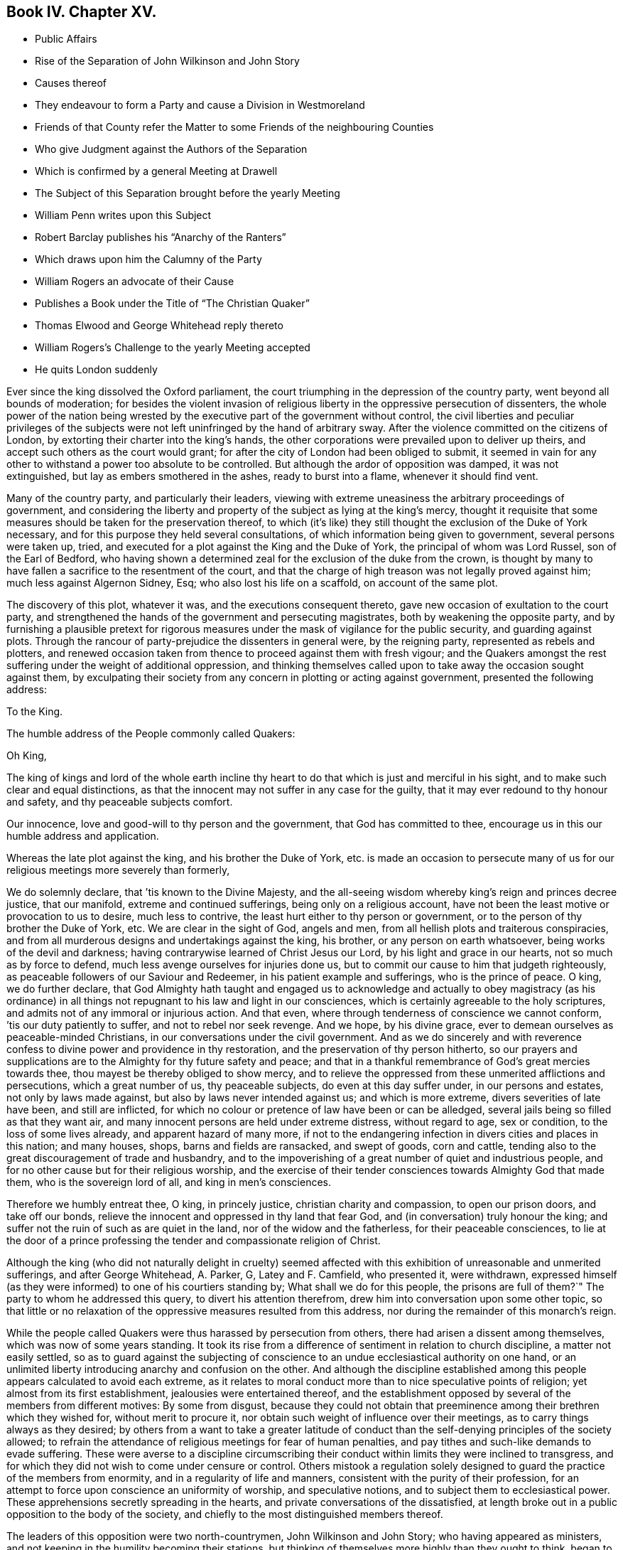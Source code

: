 == Book IV. Chapter XV.

[.chapter-synopsis]
* Public Affairs
* Rise of the Separation of John Wilkinson and John Story
* Causes thereof
* They endeavour to form a Party and cause a Division in Westmoreland
* Friends of that County refer the Matter to some Friends of the neighbouring Counties
* Who give Judgment against the Authors of the Separation
* Which is confirmed by a general Meeting at Drawell
* The Subject of this Separation brought before the yearly Meeting
* William Penn writes upon this Subject
* Robert Barclay publishes his "`Anarchy of the Ranters`"
* Which draws upon him the Calumny of the Party
* William Rogers an advocate of their Cause
* Publishes a Book under the Title of "`The Christian Quaker`"
* Thomas Elwood and George Whitehead reply thereto
* William Rogers`'s Challenge to the yearly Meeting accepted
* He quits London suddenly

Ever since the king dissolved the Oxford parliament,
the court triumphing in the depression of the country party,
went beyond all bounds of moderation;
for besides the violent invasion of religious liberty
in the oppressive persecution of dissenters,
the whole power of the nation being wrested by the
executive part of the government without control,
the civil liberties and peculiar privileges of the subjects
were not left uninfringed by the hand of arbitrary sway.
After the violence committed on the citizens of London,
by extorting their charter into the king`'s hands,
the other corporations were prevailed upon to deliver up theirs,
and accept such others as the court would grant;
for after the city of London had been obliged to submit,
it seemed in vain for any other to withstand a power too absolute to be controlled.
But although the ardor of opposition was damped, it was not extinguished,
but lay as embers smothered in the ashes, ready to burst into a flame,
whenever it should find vent.

Many of the country party, and particularly their leaders,
viewing with extreme uneasiness the arbitrary proceedings of government,
and considering the liberty and property of the subject as lying at the king`'s mercy,
thought it requisite that some measures should be taken for the preservation thereof,
to which (it`'s like) they still thought the exclusion of the Duke of York necessary,
and for this purpose they held several consultations,
of which information being given to government, several persons were taken up, tried,
and executed for a plot against the King and the Duke of York,
the principal of whom was Lord Russel, son of the Earl of Bedford,
who having shown a determined zeal for the exclusion of the duke from the crown,
is thought by many to have fallen a sacrifice to the resentment of the court,
and that the charge of high treason was not legally proved against him;
much less against Algernon Sidney, Esq; who also lost his life on a scaffold,
on account of the same plot.

The discovery of this plot, whatever it was, and the executions consequent thereto,
gave new occasion of exultation to the court party,
and strengthened the hands of the government and persecuting magistrates,
both by weakening the opposite party,
and by furnishing a plausible pretext for rigorous measures
under the mask of vigilance for the public security,
and guarding against plots.
Through the rancour of party-prejudice the dissenters in general were,
by the reigning party, represented as rebels and plotters,
and renewed occasion taken from thence to proceed against them with fresh vigour;
and the Quakers amongst the rest suffering under the weight of additional oppression,
and thinking themselves called upon to take away the occasion sought against them,
by exculpating their society from any concern in plotting or acting against government,
presented the following address:

[.embedded-content-document.address]
--

[.letter-heading]
To the King.

[.signed-section-context-open]
The humble address of the People commonly called Quakers:

[.salutation]
Oh King,

The king of kings and lord of the whole earth incline thy
heart to do that which is just and merciful in his sight,
and to make such clear and equal distinctions,
as that the innocent may not suffer in any case for the guilty,
that it may ever redound to thy honour and safety, and thy peaceable subjects comfort.

Our innocence, love and good-will to thy person and the government,
that God has committed to thee, encourage us in this our humble address and application.

Whereas the late plot against the king, and his brother the Duke of York,
etc. is made an occasion to persecute many of us
for our religious meetings more severely than formerly,

We do solemnly declare, that `'tis known to the Divine Majesty,
and the all-seeing wisdom whereby king`'s reign and princes decree justice,
that our manifold, extreme and continued sufferings, being only on a religious account,
have not been the least motive or provocation to us to desire, much less to contrive,
the least hurt either to thy person or government,
or to the person of thy brother the Duke of York, etc.
We are clear in the sight of God, angels and men,
from all hellish plots and traiterous conspiracies,
and from all murderous designs and undertakings against the king, his brother,
or any person on earth whatsoever, being works of the devil and darkness;
having contrarywise learned of Christ Jesus our Lord,
by his light and grace in our hearts, not so much as by force to defend,
much less avenge ourselves for injuries done us,
but to commit our cause to him that judgeth righteously,
as peaceable followers of our Saviour and Redeemer,
in his patient example and sufferings, who is the prince of peace.
O king, we do further declare,
that God Almighty hath taught and engaged us to acknowledge and actually to obey magistracy
(as his ordinance) in all things not repugnant to his law and light in our consciences,
which is certainly agreeable to the holy scriptures,
and admits not of any immoral or injurious action.
And that even, where through tenderness of conscience we cannot conform,
`'tis our duty patiently to suffer, and not to rebel nor seek revenge.
And we hope, by his divine grace,
ever to demean ourselves as peaceable-minded Christians,
in our conversations under the civil government.
And as we do sincerely and with reverence confess
to divine power and providence in thy restoration,
and the preservation of thy person hitherto,
so our prayers and supplications are to the Almighty for thy future safety and peace;
and that in a thankful remembrance of God`'s great mercies towards thee,
thou mayest be thereby obliged to show mercy,
and to relieve the oppressed from these unmerited afflictions and persecutions,
which a great number of us, thy peaceable subjects, do even at this day suffer under,
in our persons and estates, not only by laws made against,
but also by laws never intended against us; and which is more extreme,
divers severities of late have been, and still are inflicted,
for which no colour or pretence of law have been or can be alledged,
several jails being so filled as that they want air,
and many innocent persons are held under extreme distress, without regard to age,
sex or condition, to the loss of some lives already, and apparent hazard of many more,
if not to the endangering infection in divers cities and places in this nation;
and many houses, shops, barns and fields are ransacked, and swept of goods,
corn and cattle, tending also to the great discouragement of trade and husbandry,
and to the impoverishing of a great number of quiet and industrious people,
and for no other cause but for their religious worship,
and the exercise of their tender consciences towards Almighty God that made them,
who is the sovereign lord of all, and king in men`'s consciences.

Therefore we humbly entreat thee, O king, in princely justice,
christian charity and compassion, to open our prison doors, and take off our bonds,
relieve the innocent and oppressed in thy land that fear God,
and (in conversation) truly honour the king;
and suffer not the ruin of such as are quiet in the land,
nor of the widow and the fatherless, for their peaceable consciences,
to lie at the door of a prince professing the tender and compassionate religion of Christ.

--

Although the king (who did not naturally delight in cruelty) seemed
affected with this exhibition of unreasonable and unmerited sufferings,
and after George Whitehead, A. Parker, G, Latey and F. Camfield, who presented it,
were withdrawn,
expressed himself (as they were informed) to one of his courtiers standing by;
What shall we do for this people,
the prisons are full of them?`" The party to whom he addressed this query,
to divert his attention therefrom, drew him into conversation upon some other topic,
so that little or no relaxation of the oppressive measures resulted from this address,
nor during the remainder of this monarch`'s reign.

While the people called Quakers were thus harassed by persecution from others,
there had arisen a dissent among themselves,
which was now of some years standing.
It took its rise from a difference of sentiment in relation to church discipline,
a matter not easily settled,
so as to guard against the subjecting of conscience
to an undue ecclesiastical authority on one hand,
or an unlimited liberty introducing anarchy and confusion on the other.
And although the discipline established among this
people appears calculated to avoid each extreme,
as it relates to moral conduct more than to nice speculative points of religion;
yet almost from its first establishment, jealousies were entertained thereof,
and the establishment opposed by several of the members from different motives:
By some from disgust,
because they could not obtain that preeminence among
their brethren which they wished for,
without merit to procure it, nor obtain such weight of influence over their meetings,
as to carry things always as they desired;
by others from a want to take a greater latitude of conduct
than the self-denying principles of the society allowed;
to refrain the attendance of religious meetings for fear of human penalties,
and pay tithes and such-like demands to evade suffering.
These were averse to a discipline circumscribing their conduct
within limits they were inclined to transgress,
and for which they did not wish to come under censure or control.
Others mistook a regulation solely designed to guard
the practice of the members from enormity,
and in a regularity of life and manners, consistent with the purity of their profession,
for an attempt to force upon conscience an uniformity of worship,
and speculative notions, and to subject them to ecclesiastical power.
These apprehensions secretly spreading in the hearts,
and private conversations of the dissatisfied,
at length broke out in a public opposition to the body of the society,
and chiefly to the most distinguished members thereof.

The leaders of this opposition were two north-countrymen, John Wilkinson and John Story;
who having appeared as ministers,
and not keeping in the humility becoming their stations,
but thinking of themselves more highly than they ought to think,
began to consider themselves as elders worthy of preeminence,
and to look for greater deference,
than the most sensible part of their brethren thought it right to pay them;
who rather warned them of the danger they appeared to be in, of losing themselves,
by indulging an aspiring mind.
Such admonitions were very ungrateful and mortifying to their pride,
and perceiving thereby that they were not in the honourable
estimation with their friends of sound judgment,
which they affected, they let in a disgust and grudging against them;
and to strengthen themselves,
endeavoured to gain adherents from amongst the looser and weaker members of the society,
by soothing doctrines to the favourers of libertinism,
vilifying the religious care of friends to preserve them
in an orderly and christian conversation and practice,
as an imposition on their gospel liberty;
and by wily insinuations to the more simple and honest,
as if the body of friends were apostatized from their original principles,
and instead of referring them for direction to the light in themselves,
were now drawing them off therefrom to the doctrines of men.
By such means drawing a party into their own sentiments and views,
they caused a rent and division in the quarterly meeting of Westmoreland,
to which they belonged.
The judicious members of this meeting with pain observing
the dangerous tendency of these proceedings,
to destroy the peace of society, and to introduce contention into their meetings,
established for edification;
to prevent the hurt and wounding the peace of mind
naturally resulting from unedifying disputes,
used christian endeavours to reclaim them,
by calm reasoning to convince them of the prejudicial consequence
of their litigious proceedings to themselves and to the society,
by earnest entreaties to return to a state of greater humility and nearer
unity with the body of which they professed themselves members;
but all their endeavours were frustrated,
by means of the unreasonable prejudice which they had imbibed
against the most considerable members of their own meetings,
and of the society at large; looking upon it, it`'s like,
in the prevailing vanity of their minds, as a more splendid situation,
to be leaders of a party in the wrong,
than to lose their distinction by ranking again with a society,
amongst whom the superior qualifications of many members in capacity
and virtue might involve them amongst the common mass,
and with whom their credits, they imagined, was impaired;
so that they treated all the well-meant endeavours of their best friends,
for their own and the general good, with contempt,
and persisted in their opposition with a spirit which threatened an open breach;
to prevent which, if possible,
the quarterly meeting of Westmoreland thought it expedient to refer the
case to the judgment of unprejudiced friends of the neighbouring counties,
who had no concern in the differences amongst them,
and accordingly at their request six of the most eminent and judicious friends of Cumberland,
(amongst whom was John Burnyeat,
from whose narrative this extract is made) and several of Yorkshire,
went over to a meeting appointed by the said quarterly meeting,
on purpose to hear and determine the matter of difference;
but their opponents would not appear, though duly apprized of time and place,
but by letter refused to come, and disowned the meeting.

These friends of the adjacent counties being unwilling to come
to a judgment without hearing both parties concerned face to face,
desired another meeting, to which friends of Westmoreland readily assenting,
it was appointed at Milthrop next day,
and the said mediators themselves went as messengers to Wilkinson, Story and others,
to desire their attendance at the meeting; but they were so elevated in their minds,
and so confident in their own opinion, that they treated them,
their message and cordial advice, with slight and contempt;
and by their reflections and conduct manifesting their spirits to be wrong,
and that they were not by any means to be reconciled to their friends,
or to be prevailed upon to come to a candid and sober
discussion of the subjects of their discontent,
or to meet the complainants face to face.
The friends called in as mediators having heard them in such manner as they could,
proceeded to give a second hearing to those of the meeting aggrieved, which having done,
they withdrew to consider the whole matter among themselves;
and having taken down the heads in writing, after a solid conference thereupon,
they came unanimously to the judgment,
That seeing these men had set themselves against every approach to a reconciliation,
and slighted the tenderest advice,
entreaties and persuasions that could be extended to them,
they had dissolved the bonds of unity with the society,
by a public opposition to the good order established therein;
and appearing determined to continue in their opposition,
and they having cleared themselves by tender admonition to them,
that they were now authorized to testify against them and their spirit;
and accordingly drew up a testimony,
and left it with friends of the quarterly meeting of Westmoreland.
These meetings were held the latter-end of the year 1675.

This judgment increasing the discontent and clamour of this restless party,
who seem to have had a life in contention and railing; the society, out of condescension,
to make another trial if they could at all be won upon, appointed a meeting at Drawell,
near Sedbergh in Yorkshire, on the border of Westmoreland,
to give them a fair opportunity of being heard upon the subjects of their discontent.
The friends who had before drawn up the testimony against them attended,
with many other ancient friends from other parts,
and gave these dissatisfied persons a full hearing.
They spent four days successively in the patient and full
inquiry into the disagreeable subject of this difference,
and plainly perceiving that it proceeded from a spirit of contention and
opposition to the introduction of regularity and good order into the society,
they besought them, with an affectionate tenderness,
to return to that love and pacific disposition,
which cements the community in union and mutual benevolence; but still,
all endeavours paving ineffectual to reclaim them,
and they obstinately persisting in their opposition, this meeting also,
enlarged by the attendance of elders and unprejudiced members from several parts,
confirmed the judgment of the former, which disturbed the opponents so far,
that they soon after detached themselves entirely from the society,
and set up a separate meeting.

The yearly meeting soon after coming on, this division in Westmoreland,
with other important matters, engaged the attention and consideration thereof.
In result the said meeting wrote two epistles,
one of caution and advice to Wilkinson and Story, as leaders of the opposition,
to dissolve their separate meeting, and to be reconciled to their brethren,
before they went abroad to offer their gift;
the other epistle was directed to their meeting, advising them to withdraw therefrom,
and return to their former fellowship with the society.
Yet still the well-meant advice of their friends
had no prevalent effect with the greater number,
as the arrogance,
obstinacy and bitterness of their spirits seemed the more
confirmed by all the endeavours used to allay them.

This difference about church discipline drew from William Penn a small treatise,
entitled [.book-title]#A Brief Examination of Liberty Spiritual,#
designed to inform the judgments of the dissatisfied.
Robert Barclay also took up his pen upon the same occasion,
and handled the subject more copiously,
in a piece under the title of [.book-title]#The Anarchy of the Ranters and Other Libertines,
the Hierarchy of the Romanists and Other Pretended Churches, Equally Refused and Refuted.#
In which, with his usual clearness and strength of reasoning,
he vindicated the discipline established amongst this people against those,
who accuse them of confusion and disorder on one hand,
and such as calumniate them with tyranny and imposition on the other:
He drew upon himself much reproach which and invective from these separatists,
who imagined his work was pointed at their dissent,
and found his arguments too conclusive to answer.
They called his sincerity in his profession in question,
insinuating he might be popishly affected, if not a papist,
being educated in France under an uncle that was a papist, if not a priest,
and maintained church authority upon the same principles, which the Romanists have done:
But what will not prejudice misrepresent?
He all along maintains it on different principles,
and much of the work is employed in showing the difference.

Of these leaders of separation, Story was the more considerable among their partizans,
and more active in propagating the dissent in other parts of the nation.
For this purpose he travelled in sundry parts,
but it was in Bristol and some of the western counties that he gained most adherents;
amongst these, William Rogers, a merchant of Bristol, a bold and active man,
entertaining a high opinion of his own capacity and abilities,
stood forth as champion of their cause:
He first discovered himself as such in advancing
sundry objections to Robert Barclay`'s book,
which he handed about in manuscript about the year 1677; upon which,
at Robert Barclay`'s request, he met him in London,
in order that by a cool and moderate conference before
divers friends from different parts of the nation,
Robert Barclay might have an opportunity of explaining the passages objected to,
which he apprehended William Rogers had misunderstood,
in order that by satisfying and convincing him of his mistakes,
an unedifying controversy might be prevented.
In consequence of this conference, William Rogers wrote a letter to his friends,
in which is the following passage: "`The meeting was this day had,
and in it a christian and very fair debate, to the satisfaction of both of us,
as far as I can understand;
and the matters chiefly objected by me were fairly and brother like, and in much love,
discoursed; and upon the whole matter I am satisfied,
that Robert Barclay is not principled so as I and others have taken his book to import.`"

Yet notwithstanding this fair concession,
apparent candour often wants a bottom of sincerity with those who have
suffered their tempers to be embittered with the spirit of party.
Some months after this the said William Rogers and his adherents wrote
sundry other papers against Robert Barclay`'s book and principles,
not devoid of uncharitable reflections upon the author,
and spread them abroad unknown to him, while he was confined in prison at Aberdeen.
This ungenerous treatment occasioned Robert Barclay to write a
vindication and explanatory postscript to his [.book-title]#Anarchy of the Ranters,#
in order to give satisfaction to all of the society,
but those who through prejudice seemed resolved not to be satisfied.

In the year 1682 William Rogers appeared in print in a quarto volume,
to which he gave the pompous title of [.book-title]#The Christian Quaker,
Distinguished from the Apostate and Innovator,#
under the former description comprehending himself and his own party,
and representing the main body of the society as apostates and innovators.
This book, which soon sunk into oblivion,
was more remarkable for passionate intemperance of language than soundness of reasoning,
abounding in personal invectives against many of the most eminent members of this society,
but the chief force of the envy of him and his party was pointed at George Fox,
as being the instrument of establishing that good order
which they wanted to have considered as a grievance.
Both their discourses and writings manifested the deep prejudice,
they had imbibed against this irreproachable character,
which answered not their design of lessening him, or exalting themselves,
or their cause in the eyes of the society, or the world;
but afforded him an opportunity of manifesting his
steady adherence to the inward principle of truth,
and the firmness of his mind in a new light,
being preserved by conscious innocence in rectitude and dignity of conduct,
as superior to wrath from the shafts of envy, as to fear from the oppression of power;
he bore all their weakness and malice with invincible patience,
forgave all their bitter speeches, praying for them,
that they might recover a sound mind, not returning reflection for reflection,
but charitably endeavouring to convince them of the
danger of the error into which they were fallen,
and the hurt they had sustained thereby;
and by verbal admonitions and various epistles to preserve
the society at large from being entangled in the like snare,
laying open the subtlety of that spirit by which they were actuated,
in entertaining and spreading groundless jealousies of the religious
care of friends over each other for their good.

The aforementioned performance of William Rogers
meeting with great applause from his own party,
increased his vanity to that degree,
that he came up to the yearly meeting at London in 1682;
and at the conclusion thereof he gave notice in writing to this effect,
viz. "`that if any were dissatisfied with his book,
he was there ready to maintain and defend,
both it and himself against all opposers.`" This vaunting
challenge was neither dreaded nor slighted,
but an answer immediately returned him in writing,
that "`as many were dissatisfied with his book and him,
he should not fail (God willing) to be met by the sixth hour next
morning at the meeting place at Devonshire house.`"

The meeting was held accordingly and continued till noon,
when it appeared that notwithstanding his vaunt he
was not equal to the task he had undertaken;
for although he was attended by many of his party to abet and assist him,
he was so fairly foiled, and his errors and petulance so fully exposed,
that he quitted both the meeting and the city abruptly, refusing a second meeting,
which was offered for the further discussion of the subject of difference,
leaving this frivolous excuse for his precipitate retreat,
that he had before given earnest for his passage in the stage coach home,
and was not willing to lose it.

This book of his did not pass unanswered, Thomas Elwood published a reply,
under the title [.book-title]#An Antidote Against the Infection of William Roger`'s Book,#
miscalled the [.book-title]#Christian Quaker,# answering it paragraphically.
To which it doth not appear that any rejoinder was ever given.
George Whitehead also published remarks upon it, in a piece,
entitled [.book-title]#The Accuser of the Brethren Cast Down.#

It hath been remarked, that the establishing of discipline,
and instituting of men`'s and women`'s meetings for the supporting thereof,
was the original cause of this dissent and temporary separation.
The separatists urging against them,
that every man having received a measure of the spirit of God,
ought to follow that as his leader, without regarding the prescriptions of men;
that those meetings of discipline were therefore needless,
as being employed in prescribing rules to the members of the society,
and requiring their observance thereof,
drawing an invidious parallel between them and the Romish councils and their decrees;
that such meetings and rules were an imposition upon conscience,
and in them some men were set up to usurp authority in the church over their brethren;
that nothing ought to be given forth in the church
of Christ but by way of advice or recommendation;
and that every man ought to be left at his liberty to act
according to the light of his own conscience without censure,
or being accountable to any man, but only to God, the sole proper judge of conscience.

Against women`'s meetings they more particularly objected,
as usurping authority in the church, contrary to the apostle Paul`'s prohibition.

In support of the discipline introduced into the society it was advanced,
in opposition to such arguments; that the Spirit of God is one and the same in all,
and leads all who are faithful to its dictates into all truth and righteousness,
into unity and brotherly kindness; that God, who, according to the apostle`'s testimony,
is a God of order and not of confusion,
doth not by his Spirit lead any into confusion and disorder;
but that they who walk in the light, as he is in the light,
have fellowship one with another; that therefore the only rational ground of dissent,
as following the leadings of the Spirit, without regarding the prescriptions of men,
must be, because these prescriptions are opposite to, or in consistent with,
the dictates of the Spirit of God;
that the scriptures of truth are allowed to be written by holy men of old,
as they were inspired by the Holy Ghost, and this Spirit is not inconsistent with itself;
if therefore these prescriptions of men are consonant to and confirmed by the scriptures,
he who follows the leadings of the Spirit can have no reason to reject
prescriptions dictated by the same spirit or regulated by that rule which
is universally acknowledged by Christians to have been dictated thereby,
that therefore this argument, plausible as it may appear, proves nothing,
'`till the prescriptions be first proved inconsistent
with the scriptures of truth or right reason,
which they apprehended,
had not been done in the case between the society and the discontented party.
That the parallel attempted to be drawn between the church government adopted by friends,
and that of the church of Rome, was ill founded,
their principles and spirit in the administration of this government,
and the ends to which it was directed, being quite different both in nature and object:
In nature, as not being coercive or penal upon the persons or estates of such as dissent,
and that not only for want of power,
but because such penalties are unauthorized by the
Gospel and primitive practice of the church;
in object, because the former regards matters of faith and worship,
but the latter only orderly conduct, agreeable to the principles of the society.

Hence the plea of liberty of conscience,
which hath been reasonably advanced by protestants
against the hierarchy of the church of Rome,
as establishing articles of faith, institutions of worship, and ceremonious observations,
for which they have no authority from scripture, or the primitive practice of the church,
is groundlessly or absurdly advanced in opposition to the discipline of this society:
For although we may reasonably plead a scruple of conscience
against acknowledging such an article of faith,
or practising such an institution of worship as hath not God for the object;
yet we cannot reasonably plead the like scruple against supporting the poor,
visiting the sick, ending differences, reproving the licentious, reclaiming backsliders;
neither against punctuality to our engagements; doing justly and living temperately;
nor against obtaining the consent of parents and relations concerned in cases of marriage;
or to give them, or the society satisfaction as to clearness from all others;
and to wait previous to marriage for due inquiry to be made thereinto.
That in society, meetings of discipline are so far from being needless;
that they are both necessary and useful for attaining
the best ends of uniting together in society.
All societies, for instance, have poor, sick and aged members, widows and orphans,
who demand the care of the body;
this care cannot be taken effectually without some method;
nor that method universally settled but by the deliberation and concurrence of the community:
And further, all societies marry, trade and converse,
and have one time or other some who are unjust, litigious, licentious, and others,
who may not fall under the censure of those without,
yet violate the testimony and principles upon which they joined themselves in fellowship.
Has then the society no power to establish such regulations
as may prevent disorder and scandal?
And is not the body at large the properest judge to deliberate and determine,
what is the fittest method to be pursued in such cases?
That although God be the only proper judge of conscience,
and man be accountable to him alone for the inward persuasion and frame of his mind,
yet for his visible conduct and conversation, which are cognizable to men,
he is accountable not only to civil but also to religious society,
while he continueth a member thereof,
because the reputation of the society is virtually interested therein,
and may be materially injured by a deviation from
the rectitude of conduct professed by them,
as a consequence of their principles;
and that to preserve a consistency of conduct with virtuous,
just and benevolent principles, a christian community or church, properly so called,
hath a power not only to issue advice and recommendations,
but to establish rules of discipline for regulating this external conduct,
having the precedent of the christian church in its purest state;
for we are clearly informed in the Acts of the Apostles,
that they made rules for the conduct of the members of the church,
and dispersed them to the believers for their observation.
"`As they went through the cities they delivered them the decrees for to keep,
which were ordained of the Apostles and Elders which were at Jerusalem.
And the churches were established in the faith, and increased in numbers daily.`"
Acts 16: 4-5.

And as to their objections to the women`'s meetings which were established
in suffering times for the purposes of assisting in the care of the poor,
the sick and the imprisoned, the apostle`'s prohibition affects them not;
it being absurd to imagine that he ever meant to discourage religious
women from cultivating the natural tenderness of their hearts,
and following the impulse thereof, inclining them to acts of charity,
in extending a tender care towards their friends in prison, the poor or the afflicted;
and although, since that time, a motherly, watchful care over their own sex,
to preserve them in an orderly conversation hath been devolved upon them,
as the properest to advise and counsel in many cases;
yet their meetings have no aspect of usurping authority over the man,
as they have neither any oversight of the men`'s meeting,
nor were their own meetings and services established but
in compliance with the desire and directions of the men,
from the consideration of the usefulness thereof.

In fine,
the independency claimed by the discontented party
is incompatible with the existence of society;
absolute independency in society being a contradiction in terms.
Walking by the same rule, holding the same principles, and pursuing the same end,
being the outward bond of communion betwixt the members of every visible society.
Take all these away, and the society is dissolved,
and reverts again to unconnected individuals.

The justness of this reasoning was proved by the event, for these separatists,
like the ranters, seekers and other independent societies,
found themselves too loosely compacted to adhere long together;
their connection was so slight that it was soon dissolved,
the more sincere coming in time to perceive the causelessness of their separation,
re-united themselves to the body of the society,
and the rest soon fell to pieces and dwindled away.

The principal part of the public history this year consists of prosecutions,
many of them conducted in a manner in nowise to the
credit of the promoters or conductors thereof,
and of penalties and punishments enormously disproportioned
to the charges brought against the defendants.
The courts of justice, so termed,
seem in many cases to have been influenced in their judgment
merely by the vindictive temper of party hatred;
and the juries, influenced by them, and chosen from men of like temper,
seem in their verdicts to have paid more regard to
the accommodating of the wish of the bench,
than the depositions of the evidence, or the obligation of their oaths.^
footnote:[Of this we meet with a remarkable instance in the course of this year,
in the trial of Thomas Rosewell, dissenting minister of Rotherhithe,
who was accused by three women of having uttered treasonable expressions in a sermon.
They swore to two or three periods, and agreed exactly in their depositions.
Yet Rosewell, in his defence,
proved these women to be of abandoned and infamous characters;
and as to the sermon of which he was accused, several witnesses who heard it,
and some who wrote it in short hand, deposed that he had used no such expressions,
as were sworn against him:
The expressions were so gross that no man in his senses
could be supposed to use them before a mixed audience:
It was also urged that it was next to impossible that three
women could remember so long a period on one single hearing,
who had forgot the text of his sermon,
and could not remember one single passage but the words they had deposed.
In short, he defended himself so ably, that the Solicitor-General made no reply.
Yet judge Jeffries, who presided at the trial,
railing in his usual manner against conventicles and non-conformists,
that all preaching at conventicles was treasonable,
so inflamed the party prejudice of the jury,
that they made no difficulty to bring him in guilty.
But the palpable injustice of his sentence being almost universally condemned,
as no better than legal murder, the king,
abashed at the exorbitant lengths to which the pliant
judges and juries now carried their partial resentments,
prevented the execution of the sentence, by granting him a pardon.]
In these circumstances of affairs the dissenters,
who were ranked in the vanquished party, had little room to hope for ease.
The Quakers renewed their application for relief from their grievous sufferings,
but with no better success than before;
the informers and persecuting magistrates assuming
new spirit from Suffering`'s the late executions,
and pretending fresh occasion from the discovery of the late plot,
continued to persecute them by all the variety of penal laws.

The informers harrassed them with insolence, perjury and rapine,
upon the conventicle act, '`till they left some of them neither a bed,
nor even a stool to sit upon,
so that whole families who had supported themselves in decency were reduced to the necessity
of relying upon the humanity of their neighbours for a night`'s lodging;^
footnote:[William Bond, of Bridport in Dorsetshire, at this time an active informer,
was a bailiff, and kept an alehouse; this Bond, and one Bryan,
a lad he had trained to his hand, would make information at all adventures.
He came to a silent meeting, and went away and swore that a preacher was there.
He would sometimes carry prisoners to his house, and keep them there a month together.
He had impudence enough to command and insult the constables and other officers,
and even the justices.
He seized the goods of John Newberry to the value of 30£.
for a fine of 5£. He in concert with William Darby,
constable, pulled the friends out of the meetinghouse one by one,
and carried two of them to his house, where he kept them prisoners.
Darby at another time turned the friends out,
and nailed up the doors of the meetinghouse, sending eight of them to Bond`'s house,
where they were put in a narrow stinking chamber for four days, men and women together,
and not suffered to go out upon any necessary occasion: A bed being sent to one of them,
Bond and his wife took it away, he telling them, they should have no law.
{footnote-paragraph-split}
William Kenway, of Bridport,
being fined 5£. for himself and others meeting there,
Bond and Darby broke open his doors,
kept possession of his house two days and two nights, drank up his beer,
and burned up his wood.
They carried off all they could find within or without
doors to the value of 13£. threatening withal,
that if he brought any more goods into the house they would take them,
insomuch that the man with his family were constrained, in the depth of winter,
to remove his habitation out of the town.
This Bond is represented to have been a man of a seared conscience,
infamous character and debauched morals,
and supported in extravagant living by the plunder of honest men`'s substance.
{footnote-paragraph-split}
Neither age nor sex, nor infirmity,
moved the merciless informers or magistrates to compassion or humanity.
Five women were taken by an informer and constable from a meeting at Ipswich,
and carried before the bailiff of the town, who committed them to prison;
three of them were near eighty years of age, and one of these also blind,
so that she was led between two men to the bailiff`'s house.
This magistrate`'s zeal exceeded his charity or his judgment:
Could he apprehend any danger to government from an assembly of a few infirm old women?
{footnote-paragraph-split}
One John Smith, and one Warner in Leicestershire,
made themselves remarkably conspicuous in all the infamous qualifications of informers;
they would sometimes make their information upon mere conjecture,
whereby two of this society suffered severe distress
for a fine for a meeting they had not been at,
the justice being as forward to convict as they to inform.
Smith, meeting another on the highway,
positively swore before the same justice Lyster what he only imagined,
and obtained a warrant to distrain,
by which he took from the man four cows worth 14£. One Mary
Wood being fined on the information of these men,
they stripped her of all her effects, leaving her nothing to lie on or scarce to sit on.
But amongst the numbers prosecuted by these two men,
and plundered by their extravagant distraints,
the case of John Fox was peculiarly pitiable.
A meeting was sometime kept at his house,
upon which account these men persecuted him with information after information,
and distraint upon distraint for fines of 20£. a
time '`till they stripped him almost entirely,
taking away even the meat in the house, and his casks of beer,
ripping up the matting from the floor,
and digging up a copper furnace and carrying it away,
at the same time rudely abusing him, and calling him ill names,
because upon viewing the warrant,
reading a clause mentioning more than five persons beside the family,
he said it was not true.
About two weeks after this,
hearing that the poor man (made such by their rapine) had got some bedding and
other necessaries into his house for his family (some of whom for want of beds
had been obliged to lodge elsewhere) they came again with officers,
and Smith, in the assumed importance of his office, menaced the legal officers,
If they left anything in the house to the value
of a penny he would make it cost them 5£. a man;
upon which they swept away all they could find.
The sufferer, his wife, children, and servants were constrained to lodge at other houses,
having neither bed nor bed clothes left,
by which they and their children contracted great colds, it being in the depth winter.
The goods were taken to Warner, informer,
for 2£. 2s. 6d. At last this society was relieved from Smith`'s
persecution by an order of king James to the justices of Leicestershire
to give no sort of countenance to him or his prosecutions.
[.book-title]#Besse# _passim._
{footnote-paragraph-split}
Henry Gates in Sussex was fined 40£. for preaching,
for which he had goods seized to the value of 160£. One Calvert Bristow, a neighbour,
observing the spoil, treated with the officers, who assigned him all the goods,
on condition of his paying 40£. He took away as much
as he thought sufficient to answer that sum,
leaving the rest with Henry Gates, the owner:
he then offered to pay the 40£. to the justices,
upon their making him a valid sale of the goods: this they refused to do,
and directed him to keep the money till the sessions.
Upon this the informers, Henry and Matthew Marrian,
conceived a grudge against Bristow for concerning himself in this affair,
and hindering them from the spoil they aimed at.
Wherefore they endeavoured to suborn one Bennet to swear treason against him.
Bennet, though a very bad man,
was not so hardened in wickedness as to undertake so black a business,
but discovered their design to Bristow,
and also made oath of their attempt before a magistrate:
Upon which the Marrians were sent to jail.
There one of them confessed the whole affair,
and afterwards they were bailed out in order to answer it at the assizes.
However in the conclusion Calvert Bristow was obliged to pay in to the
justices about 64£. 5s. and to repay himself out of Henry Gates`'s goods,
as aforesaid, sold to him.]
and, as if the penalty of the conventicle act, unreasonably severe as it was,
was yet inadequate to the rapacity and avarice of these informers and persecuting magistrates,
in numerous instances they resorted to the more ruinous one of 23 Eliz.^
footnote:[From several persons in Bucks goods were seized under this act,
amounting to 295£. in value,
which were disposed of by public sale for 90£. 2S.
6d. less than one-third of the real value.
From one friend, exclusive of the above,
were taken three geldings worth 23£. and when he appealed to the quarter sessions,
his appeal not being in Latin, was rejected and treble costs given against him,
for which his horses and other goods were taken to the value of 40£.
{footnote-paragraph-split}
Several
friends in Cheshire were distrained under the same act to the amount of
146£. 11s. 2d.
{footnote-paragraph-split}
In Hertfordshire from a few friends
were taken goods to the amount of 190£. and upwards.
{footnote-paragraph-split}
In Norfolk John and William Roe, farmers,
having been prosecuted on the statute for 20£. a month for
twelve months absence from the national worship,
the sheriffs officers came to their house to make a seizure
for 240£. and accordingly seized all their cattle,
corn and household goods,
to the value of 183£. 4s. The behaviour of the officers and assistants was very rude:
They broke open the doors, drawers and chests,
and threatened the servants with sword and pistol.
To make themselves merry they roasted a pig,
and laid so much wood on the hearth that they set the chimney on fire, which,
with their revelling, cursing and swearing,
affrighted W. Roe`'s wife to the endangering of her life,
causing her to miscarry a short time after.]
for 20£. a month for absence from the national worship,
whereby numbers suffered repeated and exorbitant seizures of their effects,
to the great damage or ruin of their outward circumstances.
They continued to be prosecuted in the Exchequer for their tithes;
in the ecclesiastical courts to excommunication, and to premunire for not swearing.
The trials for riots, of which we have given some examples in former years,
were still in use, and the defendants generally brought in guilty,
imprisoned and fined by the partial judges and juries of this corrupt and licentious age,
and the prisons to be crowded with fresh prisoners of this society,
in addition to those already confined.
To detain the reader with a detail of all the particular instances of
oppression they underwent appearing a needless repetition of similar cases,
after a recital of so many preceding, I shalt content myself with a few notes, as before,
in confirmation of this general account thereof.

This year died William Bennet of Woodbridge in Suffolk,
a man of a religious turn of mind from his infancy.
This religious inclination increasing with his years,
incited him to seek out and associate with the strictest sort of professors,
and with this view he frequented the meetings of the independents for some time,
as appearing to him the nearest to purity in profession;
but upon his more intimate acquaintance with them he became dissatisfied with his choice.
When hearing the public testimony of some of the people called Quakers,
he was so affected therewith that he joined their society,
and continued therein a steady, serviceable and honourable member till his death.
He received a gift in the ministry,
and travelled in many parts of England in the exercise thereof,
to the edification of his friends, and convincement of others;
adorning his profession and doctrine by the innocence and integrity of his life,
in so eminent a manner as to gain universal esteem,
and to extort even from the adversaries of his profession
a confession of his personal merit.
Yet his sufferings were remarkable, he appears to have spent,
at least in the latter part of his life, nearly as much, if not more time in prison,
than in the enjoyment of his liberty, not for any real offence,
but for preserving the testimony of a good conscience.
At Bliborough, in 1661,
I apprehend in the general imprisonment in consequence of the rising of the fifth-monarchy-men.
In 1662, he, with several men and women, was taken out of a meeting at Yarmouth,
and sent to prison, where they were confined all together in a noisome unhealthy dungeon,
without convenient food, lodging, or other necessaries;
at the succeeding sessions the women were set at liberty;
and not long after the Recorder released the men also,
no cause of their imprisonment appearing, nor any legal process against them.
The bailiffs, displeased at their release,
presently committed them again by a new mittimus,
of which desiring a copy they received a positive refusal.
How long this imprisonment continued I meet with no account.
In or about 1664 he was again imprisoned in Norwich castle with fifteen others,
who were taken from their religious meetings, and committed for refusing to swear:
He was again confined in the jail of Edmundsbury in 1665, and suffered a very severe,
distressing and tedious imprisonment there; being kept (much of the time) among felons,
for the greatest part of eight years, so closely,
as scarce to go over the threshold for five years together.
At last the king`'s declaration in 1672 delivered him from the hands of his cruel persecutors.
Lastly, in the year 1683, the parochial officers of Woodbridge,
excited thereto by Edward Brume, priest of that place, came to the meeting there,
when a church-warden and constable seized William
Bennet with violence whilst on his knees at prayer,
and haled him and several others before Edward Jenny, justice,
who committed them to Melton jail,
where William Bennet was closely confined until the sessions,
when he was indicted for being at a riotous assembly;
he used many arguments to prove the religious meetings he frequented were peaceable,
and purely to worship God, and pleaded not guilty to the indictment:
Being then required to give bail for his appearance at another sessions,
and for his good behaviour, for his refusal he was committed,
and brought with others upon his trial before Christopher Melton, chairman:
He pleaded his cause with so much force of reason,
that the jury brought in their verdict not guilty.
At the jury which the chairman being displeased,
persuaded them to return and alter their verdict,
upon which they brought him in guilty of being present at an unlawful assembly:
The chairman ordered William to be carried to Ipswich the same day in order to be fined,
it being the sharpest time of that winter, so remarkable for extremity of cold;
in going thither he received much wet, coming it snowing hard all the way;
and coming thither late, and many other prisoners with him,
for want of a bed he was obliged to sit up all night in that wet cold condition,
which so weakened him, who was naturally of a tender constitution,
that he never got the better of it.
At the sessions there he was fined 20£. and sent back to prison.
At the succeeding sessions he was called again, when no mention was made of the fine;
but the court pretending they had a particular order from the king to deal with him,
tendered him the oath of allegiance,
and upon his refusal took an additional occasion of continuing him in prison.
These different modes of persecuting this innocent man show
the unrelenting malice of the ruling party at this time,
and the determined resolution of his persecutors
to prolong his imprisonment to the utmost.
By his close and continued confinement he grew weaker and weaker,
till as many others had done,
he fell a sacrifice to the vindictive temper of partial magistrates,
and the forced construction of unequal laws;
for the hardship of his unmerited imprisonment,
put a period to his existence in the body the 23rd or the 4th month, 1684.

Equally remarkable were the repeated and severe sufferings of Thomas Stordy,
of Moorehouse in Cumberland, who also laid down his life in this year in Carlisle jail,
under a cruel persecution for the testimony of a good conscience.
He was descended from a family of repute in that country,
and born to the inheritance of a handsome estate;
and had his religious sentiments fallen in with the passion for conformity,
now predominant, he might have bid fair for making some figure in his country,
and holding a rank of eminence therein.

But about the term of middle age he became seriously thoughtful about his better part,
whereby he was circumscribed in his views and desires
after the vanities and carnal gratifications,
the pomp and the power of this world, and incited to the pursuit of pure religion,
as the foundation of peace here, and everlasting happiness hereafter:
With this view he joined in society with the independents,
amongst whom he was in particular estimation for his talent in exhortations, expositions,
and such like religious exercises in use amongst them.
After some, time he left them, and joined the people called Quakers,
which in the circumstances of the times was an indubitable proof
of the sincerity of his heart in his religious researches;
when having it in his power to live in ease and affluence, by a temporizing conduct,
what but a conscientious persuasion of acting right
could induce him to embrace a profession hated,
vilified, persecuted and exposed to the loss of all that mankind reckons valuable?
In this society he spent the remainder of his life in near unity with his friends,
and truly respectable in his neighbourhood as a man of a circumspect,
sober and temperate demeanour amongst them, upright in his dealings,
obliging in his disposition, hospitable in his house,
and liberally charitable to the poor around him.
But in this age, at once bigotted and licentious,
virtues the most conspicuous were insufficient to
secure the possessor from the iron hand of persecution,
from priests and priest-ridden magistrates,
who would see no virtue beyond the pale of conformity, nor hardly vice within it,
seeming to place the sum of religion therein.
Thomas Stordy was first imprisoned in the general imprisonment in 1660,
for declining to take the oath of allegiance, and detained in prison nine weeks.
We have already seen his illegal imprisonment at Carlisle in 1662,
and his condemnation in a premunire,
under which he was detained a close prisoner ten years from Carlisle,
his wife and family, until he was released by the king`'s aforesaid declaration in 1672:
His real estate was recovered through the intercession of Charles Howard earl of Carlisle;
but his personal estate entirely lost; and as if his imprisonment,
and the loss of his substance was not a sufficient
gratification of the enmity of the persecutors,
in the year 1670, whilst lying under this confinement, now of eight years duration,
a warrant was granted against his goods and chattles
for a fine of 20£. 10s. upon the conventicle act,
for a meeting at Moorhouse.
Thus was an honest respectable citizen harassed by prosecution upon prosecution,
and penalty upon penalty, by the variety of penal laws now brought into force;
though innocent of any crime against the state:
first arbitrarily imprisoned as seditious, although guiltless of any seditious practice;
again still more arbitrarily imprisoned without apparent cause; and to detain him there,
occasion was sought against him to deprive him at once of his liberty and property,
by a snare laid for the purpose, because he durst not violate the command of Christ,
as he understood it;
fined for a meeting when he was under restraint several miles from it,
and last of all prosecuted by one Launcelot Simpson,^
footnote:[The character of this Launcelot Simpson may be gathered from
a more particular account we have of his treatment of Richard Banks.
This man, one of the same society, being a farmer,
rented some land which Simpson purchased: who, not content with the rent of his purchase,
seemed to adopt a plan for possessing himself of the best part of the tenant`'s property,
and impoverishing him at once.
He prosecuted him in the ecclesiastical court to excommunication,
and under pretence that all he had was too little to defray the expense of the prosecution,
he came one day in the owner`'s absence with an assistant,
and nailed up his granary and barn door, turning out all his thrashers:
He came again in the night when the family was in bed,
and took possession of his stable and cow-house and turned out his cattle,
and the snow lying thick on the ground, some of the young calves perished with the cold,
and others were with difficulty recovered:
He caused the hedge to be torn away from the hay stack, and put his own cattle to eat it.
The poor man had about nine score sheep,
to these Simpson pretended a title and by those means
deterred others from purchasing any of them;
so that after contesting his claim, and the death of near a third part,
the owner was obliged to let Simpson take them at his own price,
which was about one third of the value.
Richard Banks, perceiving he was like to obtain neither quiet nor property,
while exposed to the chicanery and oppression of this man,
took another farm twenty miles distant.
Even thither Simpson pursued him,
and shortly after had him arrested on a writ of excommunication
but this upon examination proving out of date,
his purpose was prevented at that time.
He afterwards caused both the said Richard and his wife to be apprehended together,
and taken away from their children and servants,
by such rude unfeeling persons as are generally employed in such offices,
who would not give them time to leave the necessary directions behind them,
nor scarce speak to their workmen, having at that time ten men at work.
On their way to prison they met Simpson, of whom Richard demanded before witnesses,
"`If he owed him anything:`" But the other could not make any demand appear,
only reckoning his imprisonment was for contempt of the law:
Richard then desiring the forbearance of only two days to put his affairs in some order,
Simpson replied, "`He would not give him two hours.`"]
a proctor, on the revived obsolete statute of 23 Eliz.
for 20£. a month for absence from the public worship,
cast into prison and detained there several years, until his death,
which happened the 22nd of December, 1684.
As he sought for solid peace of mind through many tribulations,
he was favoured therewith at his conclusion, for not long before his decease,
being visited by some of his friends,
he encouraged them to faithfulness by this testimony to the advantage thereof,
"`if you continue faithful to the Lord whilst ye live in this world, he will reward you,
as he now rewardeth me,
with his sweet peace.`" His testimony against tithes under
the gospel dispensation was proved to be truly conscientious,
for after he was convinced of the impropriety of the demand,
he not only refused to pay them, but to receive them;
for he inherited from his predecessors an impropriation of 10£. per annum,
which he released to the owners of the lands from whence they accrued (to whom
he thought they belonged of right) by a legal instrument quitting claim thereto,
for himself, his heirs and assigns forever.

Thus the revived persecution was carried on to the
death of King Charles II. without relaxation,
who about this time was taken off in a sudden fit of convulsion or apoplexy,
leaving little less than one thousand five hundred of the
people called Quakers in prison on various prosecutions.
Having now finished the account of this persecuting reign in England,
before I proceed to the transactions of the succeeding reign it seems a proper period
to take another review of the state of this society in other parts of the world,
and first in Ireland.
